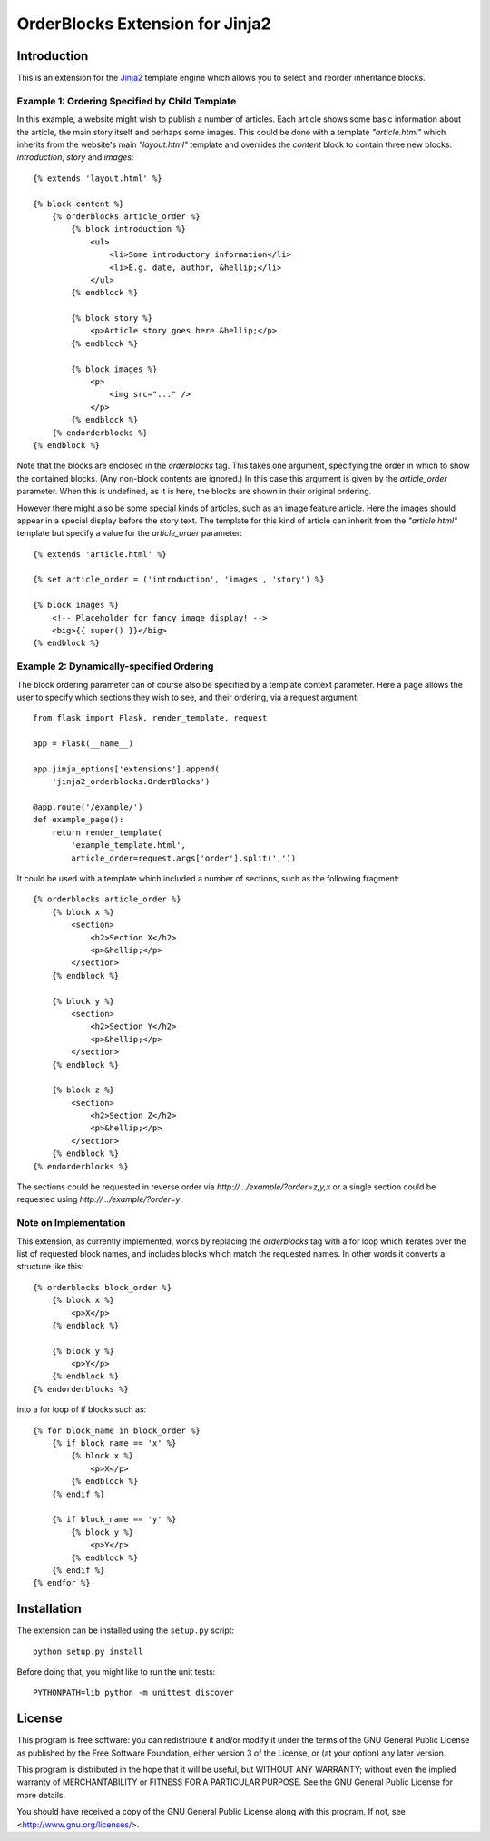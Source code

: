 OrderBlocks Extension for Jinja2
================================

Introduction
------------

This is an extension for the `Jinja2 <http://jinja.pocoo.org/>`_
template engine which allows you to select and reorder inheritance blocks.


Example 1: Ordering Specified by Child Template
~~~~~~~~~~~~~~~~~~~~~~~~~~~~~~~~~~~~~~~~~~~~~~~

In this example, a website might wish to publish a number of articles.
Each article shows some basic information about the article, the main
story itself and perhaps some images.
This could be done with a template `"article.html"` which
inherits from the website's main `"layout.html"` template and
overrides the `content` block to contain three new blocks:
`introduction`, `story` and `images`::

    {% extends 'layout.html' %}

    {% block content %}
        {% orderblocks article_order %}
            {% block introduction %}
                <ul>
                    <li>Some introductory information</li>
                    <li>E.g. date, author, &hellip;</li>
                </ul>
            {% endblock %}

            {% block story %}
                <p>Article story goes here &hellip;</p>
            {% endblock %}

            {% block images %}
                <p>
                    <img src="..." />
                </p>
            {% endblock %}
        {% endorderblocks %}
    {% endblock %}

Note that the blocks are enclosed in the `orderblocks` tag.
This takes one argument, specifying the order in which to show the
contained blocks.
(Any non-block contents are ignored.)
In this case this argument is given by the `article_order` parameter.
When this is undefined, as it is here, the blocks are shown in their
original ordering.

However there might also be some special kinds of articles, such as
an image feature article.
Here the images should appear in a special display before the story text.
The template for this kind of article can inherit from the `"article.html"`
template but specify a value for the `article_order` parameter::

    {% extends 'article.html' %}

    {% set article_order = ('introduction', 'images', 'story') %}

    {% block images %}
        <!-- Placeholder for fancy image display! -->
        <big>{{ super() }}</big>
    {% endblock %}

Example 2: Dynamically-specified Ordering
~~~~~~~~~~~~~~~~~~~~~~~~~~~~~~~~~~~~~~~~~

The block ordering parameter can of course also be specified by
a template context parameter.
Here a page allows the user to specify which sections
they wish to see, and their ordering, via a request argument::

    from flask import Flask, render_template, request

    app = Flask(__name__)

    app.jinja_options['extensions'].append(
        'jinja2_orderblocks.OrderBlocks')

    @app.route('/example/')
    def example_page():
        return render_template(
            'example_template.html',
            article_order=request.args['order'].split(','))

It could be used with a template which included a number of sections,
such as the following fragment::

    {% orderblocks article_order %}
        {% block x %}
            <section>
                <h2>Section X</h2>
                <p>&hellip;</p>
            </section>
        {% endblock %}

        {% block y %}
            <section>
                <h2>Section Y</h2>
                <p>&hellip;</p>
            </section>
        {% endblock %}

        {% block z %}
            <section>
                <h2>Section Z</h2>
                <p>&hellip;</p>
            </section>
        {% endblock %}
    {% endorderblocks %}

The sections could be requested in reverse order via
`http://.../example/?order=z,y,x`
or a single section could be requested using
`http://.../example/?order=y`.

Note on Implementation
~~~~~~~~~~~~~~~~~~~~~~

This extension, as currently implemented, works by replacing the
`orderblocks` tag with a for loop which iterates over the list of
requested block names, and includes blocks which match the requested
names.
In other words it converts a structure like this::

    {% orderblocks block_order %}
        {% block x %}
            <p>X</p>
        {% endblock %}

        {% block y %}
            <p>Y</p>
        {% endblock %}
    {% endorderblocks %}

into a for loop of if blocks such as::

    {% for block_name in block_order %}
        {% if block_name == 'x' %}
            {% block x %}
                <p>X</p>
            {% endblock %}
        {% endif %}

        {% if block_name == 'y' %}
            {% block y %}
                <p>Y</p>
            {% endblock %}
        {% endif %}
    {% endfor %}

Installation
------------

The extension can be installed using the ``setup.py`` script::

    python setup.py install

Before doing that, you might like to run the unit tests::

    PYTHONPATH=lib python -m unittest discover

License
-------

This program is free software: you can redistribute it and/or modify
it under the terms of the GNU General Public License as published by
the Free Software Foundation, either version 3 of the License, or
(at your option) any later version.

This program is distributed in the hope that it will be useful,
but WITHOUT ANY WARRANTY; without even the implied warranty of
MERCHANTABILITY or FITNESS FOR A PARTICULAR PURPOSE.  See the
GNU General Public License for more details.

You should have received a copy of the GNU General Public License
along with this program.  If not, see <http://www.gnu.org/licenses/>.
